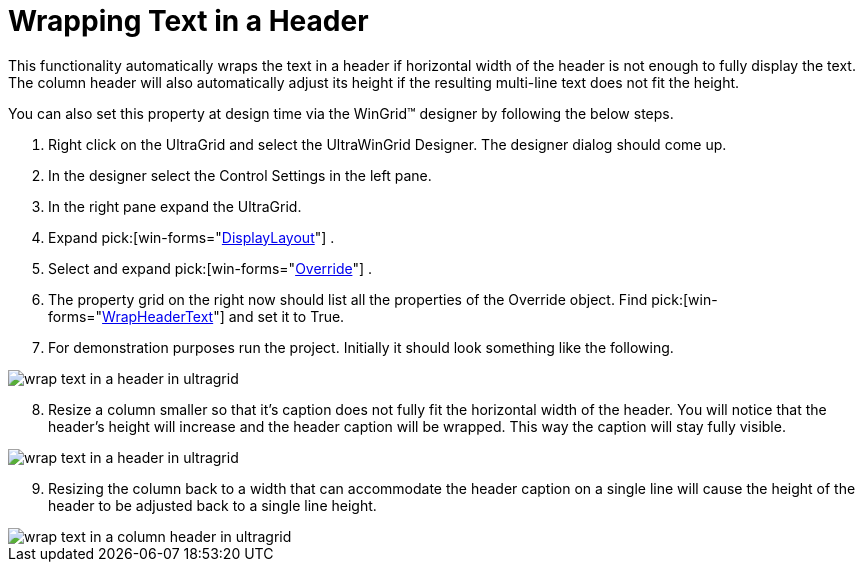 ﻿////

|metadata|
{
    "name": "wingrid-wrapping-text-in-a-header",
    "controlName": ["WinGrid"],
    "tags": ["Grids","How Do I"],
    "guid": "{1176C539-2E8B-4441-BBD4-3EDF5E0A903F}",  
    "buildFlags": [],
    "createdOn": "2005-11-07T00:00:00Z"
}
|metadata|
////

= Wrapping Text in a Header

This functionality automatically wraps the text in a header if horizontal width of the header is not enough to fully display the text. The column header will also automatically adjust its height if the resulting multi-line text does not fit the height.

You can also set this property at design time via the WinGrid™ designer by following the below steps.

[start=1]
. Right click on the UltraGrid and select the UltraWinGrid Designer. The designer dialog should come up.
[start=2]
. In the designer select the Control Settings in the left pane.
[start=3]
. In the right pane expand the UltraGrid.
[start=4]
. Expand  pick:[win-forms="link:{ApiPlatform}win.ultrawingrid{ApiVersion}~infragistics.win.ultrawingrid.ultragridlayout.html[DisplayLayout]"] .
[start=5]
. Select and expand  pick:[win-forms="link:{ApiPlatform}win.ultrawingrid{ApiVersion}~infragistics.win.ultrawingrid.ultragridoverride.html[Override]"] .
[start=6]
. The property grid on the right now should list all the properties of the Override object. Find  pick:[win-forms="link:{ApiPlatform}win.ultrawingrid{ApiVersion}~infragistics.win.ultrawingrid.ultragridoverride~wrapheadertext.html[WrapHeaderText]"]  and set it to True.
[start=7]
. For demonstration purposes run the project. Initially it should look something like the following.

image::Images/WinGrid_Wrap_Text_Headers_01.png[wrap text in a header in ultragrid]

[start=8]
. Resize a column smaller so that it's caption does not fully fit the horizontal width of the header. You will notice that the header's height will increase and the header caption will be wrapped. This way the caption will stay fully visible.

image::Images/WinGrid_Wrap_Text_Headers_02.png[wrap text in a header in ultragrid]

[start=9]
. Resizing the column back to a width that can accommodate the header caption on a single line will cause the height of the header to be adjusted back to a single line height.

image::Images/WinGrid_Wrap_Text_Headers_02.png[wrap text in a column header in ultragrid]
